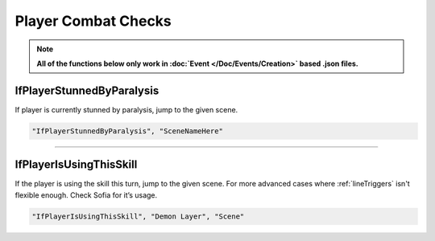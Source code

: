 .. meta::
    :keywords: ifstatuseffect ifstatus

.. _Player Combat Checks:


**Player Combat Checks**
=========================
.. note::

  **All of the functions below only work in :doc:`Event </Doc/Events/Creation>` based .json files.**

.. seealso:: 

  For checks that can be used outside of combat, see :ref:`Player Checks`.

**IfPlayerStunnedByParalysis**
-------------------------------
If player is currently stunned by paralysis, jump to the given scene.

.. code-block:: javascript

  "IfPlayerStunnedByParalysis", "SceneNameHere"

----

**IfPlayerIsUsingThisSkill**
-----------------------------
If the player is using the skill this turn, jump to the given scene. For more advanced cases where :ref:`lineTriggers` isn't flexible enough. Check Sofia for it’s usage.

.. code-block:: javascript

  "IfPlayerIsUsingThisSkill", "Demon Layer", "Scene"
